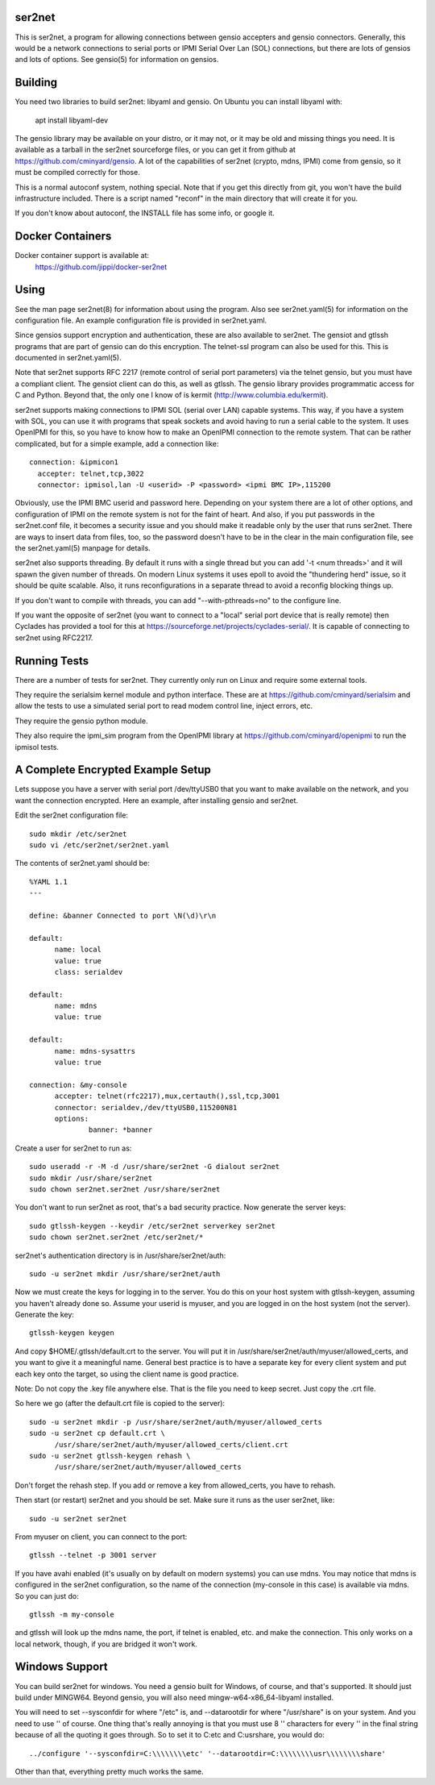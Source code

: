 =======
ser2net
=======

This is ser2net, a program for allowing connections between gensio
accepters and gensio connectors.  Generally, this would be a network
connections to serial ports or IPMI Serial Over Lan (SOL) connections,
but there are lots of gensios and lots of options.  See gensio(5) for
information on gensios.

========
Building
========

You need two libraries to build ser2net: libyaml and gensio.  On
Ubuntu you can install libyaml with:

  apt install libyaml-dev

The gensio library may be available on your distro, or it may not, or
it may be old and missing things you need.  It is available as a
tarball in the ser2net sourceforge files, or you can get it from
github at https://github.com/cminyard/gensio.  A lot of the
capabilities of ser2net (crypto, mdns, IPMI) come from gensio, so it
must be compiled correctly for those.

This is a normal autoconf system, nothing special.  Note that if you
get this directly from git, you won't have the build infrastructure
included.  There is a script named "reconf" in the main directory
that will create it for you.

If you don't know about autoconf, the INSTALL file has some info,
or google it.

=================
Docker Containers
=================

Docker container support is available at:
   https://github.com/jippi/docker-ser2net

=====
Using
=====

See the man page ser2net(8) for information about using the program.
Also see ser2net.yaml(5) for information on the configuration file.
An example configuration file is provided in ser2net.yaml.

Since gensios support encryption and authentication, these are also
available to ser2net.  The gensiot and gtlssh programs that are part
of gensio can do this encryption.  The telnet-ssl program can also be
used for this.  This is documented in ser2net.yaml(5).

Note that ser2net supports RFC 2217 (remote control of serial port
parameters) via the telnet gensio, but you must have a compliant
client.  The gensiot client can do this, as well as gtlssh.  The
gensio library provides programmatic access for C and Python.  Beyond
that, the only one I know of is kermit
(http://www.columbia.edu/kermit).

ser2net supports making connections to IPMI SOL (serial over LAN)
capable systems.  This way, if you have a system with SOL, you can use
it with programs that speak sockets and avoid having to run a serial
cable to the system.  It uses OpenIPMI for this, so you have to know
how to make an OpenIPMI connection to the remote system.  That can be
rather complicated, but for a simple example, add a connection like::

  connection: &ipmicon1
    accepter: telnet,tcp,3022
    connector: ipmisol,lan -U <userid> -P <password> <ipmi BMC IP>,115200

Obviously, use the IPMI BMC userid and password here.  Depending on
your system there are a lot of other options, and configuration of
IPMI on the remote system is not for the faint of heart.  And also, if
you put passwords in the ser2net.conf file, it becomes a security
issue and you should make it readable only by the user that runs
ser2net.  There are ways to insert data from files, too, so the
password doesn't have to be in the clear in the main configuration
file, see the ser2net.yaml(5) manpage for details.

ser2net also supports threading.  By default it runs with a single
thread but you can add '-t <num threads>' and it will spawn the given
number of threads.  On modern Linux systems it uses epoll to avoid
the "thundering herd" issue, so it should be quite scalable.  Also,
it runs reconfigurations in a separate thread to avoid a reconfig
blocking things up.

If you don't want to compile with threads, you can add
"--with-pthreads=no" to the configure line.

If you want the opposite of ser2net (you want to connect to a "local"
serial port device that is really remote) then Cyclades has provided
a tool for this at https://sourceforge.net/projects/cyclades-serial/.
It is capable of connecting to ser2net using RFC2217.

=============
Running Tests
=============

There are a number of tests for ser2net.  They currently only run on
Linux and require some external tools.

They require the serialsim kernel module and python interface.  These
are at https://github.com/cminyard/serialsim and allow the tests to
use a simulated serial port to read modem control line, inject errors,
etc.

They require the gensio python module.

They also require the ipmi_sim program from the OpenIPMI library at
https://github.com/cminyard/openipmi to run the ipmisol tests.

==================================
A Complete Encrypted Example Setup
==================================

Lets suppose you have a server with serial port /dev/ttyUSB0 that you
want to make available on the network, and you want the connection
encrypted.  Here an example, after installing gensio and ser2net.

Edit the ser2net configuration file::

  sudo mkdir /etc/ser2net
  sudo vi /etc/ser2net/ser2net.yaml

The contents of ser2net.yaml should be::

  %YAML 1.1
  ---

  define: &banner Connected to port \N(\d)\r\n

  default:
        name: local
        value: true
        class: serialdev

  default:
        name: mdns
        value: true

  default:
        name: mdns-sysattrs
        value: true

  connection: &my-console
        accepter: telnet(rfc2217),mux,certauth(),ssl,tcp,3001
        connector: serialdev,/dev/ttyUSB0,115200N81
        options:
                banner: *banner

Create a user for ser2net to run as::

  sudo useradd -r -M -d /usr/share/ser2net -G dialout ser2net
  sudo mkdir /usr/share/ser2net
  sudo chown ser2net.ser2net /usr/share/ser2net

You don't want to run ser2net as root, that's a bad security
practice.  Now generate the server keys::

  sudo gtlssh-keygen --keydir /etc/ser2net serverkey ser2net
  sudo chown ser2net.ser2net /etc/ser2net/*

ser2net's authentication directory is in /usr/share/ser2net/auth::

  sudo -u ser2net mkdir /usr/share/ser2net/auth

Now we must create the keys for logging in to the server.  You do this
on your host system with gtlssh-keygen, assuming you haven't already
done so.  Assume your userid is myuser, and you are logged in on the
host system (not the server).  Generate the key::

  gtlssh-keygen keygen

And copy $HOME/.gtlssh/default.crt to the server.  You will put it in
/usr/share/ser2net/auth/myuser/allowed_certs, and you want to give it
a meaningful name.  General best practice is to have a separate key
for every client system and put each key onto the target, so using the
client name is good practice.

Note: Do not copy the .key file anywhere else.  That is the file you
need to keep secret.  Just copy the .crt file.

So here we go (after the default.crt file is copied to the server)::

  sudo -u ser2net mkdir -p /usr/share/ser2net/auth/myuser/allowed_certs
  sudo -u ser2net cp default.crt \
        /usr/share/ser2net/auth/myuser/allowed_certs/client.crt
  sudo -u ser2net gtlssh-keygen rehash \
        /usr/share/ser2net/auth/myuser/allowed_certs

Don't forget the rehash step.  If you add or remove a key from
allowed_certs, you have to rehash.

Then start (or restart) ser2net and you should be set.  Make sure it
runs as the user ser2net, like::

  sudo -u ser2net ser2net

From myuser on client, you can connect to the port::

  gtlssh --telnet -p 3001 server

If you have avahi enabled (it's usually on by default on modern
systems) you can use mdns.  You may notice that mdns is configured in
the ser2net configuration, so the name of the connection (my-console
in this case) is available via mdns.  So you can just do::

  gtlssh -m my-console

and gtlssh will look up the mdns name, the port, if telnet is enabled,
etc. and make the connection.  This only works on a local network,
though, if you are bridged it won't work.

===============
Windows Support
===============

You can build ser2net for windows.  You need a gensio built for Windows, of
course, and that's supported.  It should just build under MINGW64.  Beyond
gensio, you will also need mingw-w64-x86_64-libyaml installed.

You will need to set --sysconfdir for where "/etc" is, and --datarootdir
for where "/usr/share" is on your system.  And you need to use '\' of course.
One thing that's really annoying is that you must use 8 '\' characters for
every '\' in the final string because of all the quoting it goes through.  So
to set it to C:\etc and C:\usr\share, you would do::

  ../configure '--sysconfdir=C:\\\\\\\\etc' '--datarootdir=C:\\\\\\\\usr\\\\\\\\share'

Other than that, everything pretty much works the same.
